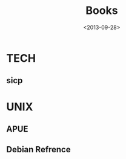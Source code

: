#+TITLE: Books
#+DATE: <2013-09-28>

* TECH

** sicp
:PROPERTIES:
:END:


* UNIX
** APUE
:PROPERTIES:
:END:
** Debian Refrence
